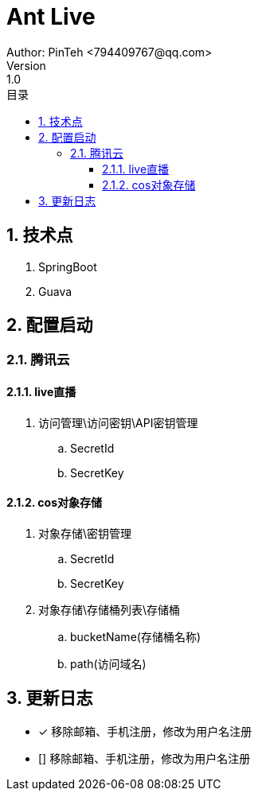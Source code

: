 [[AntLive]]
= Ant Live
Author: PinTeh <794409767@qq.com>
Version: 1.0
:toc: left
:toclevels: 4
:toc-title: 目录
:sectnums:
:sectnumlevels: 4


== 技术点
. SpringBoot
. Guava


== 配置启动

=== 腾讯云
==== live直播
. 访问管理\访问密钥\API密钥管理
.. SecretId
.. SecretKey

==== cos对象存储
. 对象存储\密钥管理
.. SecretId
.. SecretKey

. 对象存储\存储桶列表\存储桶
.. bucketName(存储桶名称)
.. path(访问域名)



== 更新日志
- [x] 移除邮箱、手机注册，修改为用户名注册
- [] 移除邮箱、手机注册，修改为用户名注册